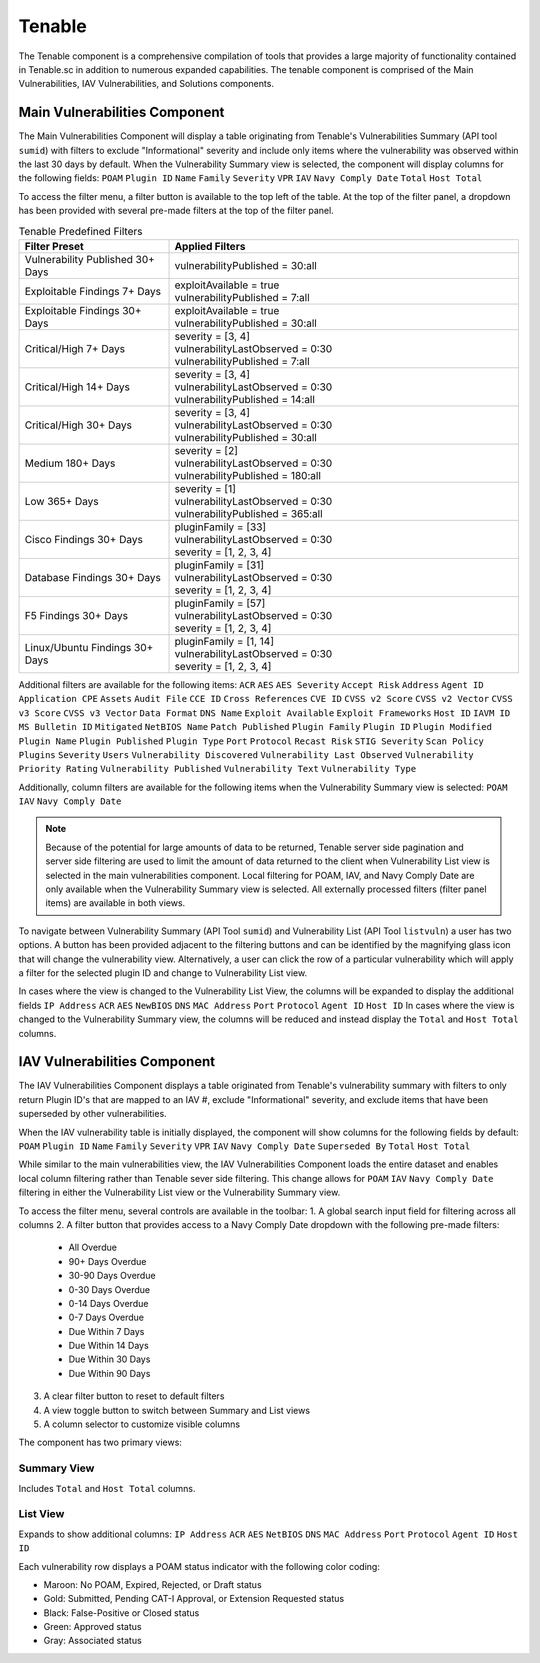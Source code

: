 .. _tenable:
Tenable
------------

The Tenable component is a comprehensive compilation of tools that provides a large majority of functionality contained in Tenable.sc in addition to numerous expanded capabilities. The tenable component is comprised of the Main Vulnerabilities, IAV Vulnerabilities, and Solutions components.

Main Vulnerabilities Component
^^^^^^^^^^^^^^^^^^^^^^^^^^^^^^

The Main Vulnerabilities Component will display a table originating from Tenable's Vulnerabilities Summary (API tool ``sumid``) with filters to exclude "Informational" severity and include only items where the vulnerability was observed within the last 30 days by default.
When the Vulnerability Summary view is selected, the component will display columns for the following fields: ``POAM`` ``Plugin ID`` ``Name`` ``Family`` ``Severity`` ``VPR`` ``IAV`` ``Navy Comply Date`` ``Total`` ``Host Total``

To access the filter menu, a filter button is available to the top left of the table. At the top of the filter panel, a dropdown has been provided with several pre-made filters at the top of the filter panel.

.. list-table:: Tenable Predefined Filters
   :widths: 30 70
   :header-rows: 1

   * - Filter Preset
     - Applied Filters
   * - Vulnerability Published 30+ Days
     - | vulnerabilityPublished = 30:all
   * - Exploitable Findings 7+ Days
     - | exploitAvailable = true
       | vulnerabilityPublished = 7:all
   * - Exploitable Findings 30+ Days
     - | exploitAvailable = true
       | vulnerabilityPublished = 30:all
   * - Critical/High 7+ Days
     - | severity = [3, 4]
       | vulnerabilityLastObserved = 0:30
       | vulnerabilityPublished = 7:all
   * - Critical/High 14+ Days
     - | severity = [3, 4]
       | vulnerabilityLastObserved = 0:30
       | vulnerabilityPublished = 14:all
   * - Critical/High 30+ Days
     - | severity = [3, 4]
       | vulnerabilityLastObserved = 0:30
       | vulnerabilityPublished = 30:all
   * - Medium 180+ Days
     - | severity = [2]
       | vulnerabilityLastObserved = 0:30
       | vulnerabilityPublished = 180:all
   * - Low 365+ Days
     - | severity = [1]
       | vulnerabilityLastObserved = 0:30
       | vulnerabilityPublished = 365:all
   * - Cisco Findings 30+ Days
     - | pluginFamily = [33]
       | vulnerabilityLastObserved = 0:30
       | severity = [1, 2, 3, 4]
   * - Database Findings 30+ Days
     - | pluginFamily = [31]
       | vulnerabilityLastObserved = 0:30
       | severity = [1, 2, 3, 4]
   * - F5 Findings 30+ Days
     - | pluginFamily = [57]
       | vulnerabilityLastObserved = 0:30
       | severity = [1, 2, 3, 4]
   * - Linux/Ubuntu Findings 30+ Days
     - | pluginFamily = [1, 14]
       | vulnerabilityLastObserved = 0:30
       | severity = [1, 2, 3, 4]
       

Additional filters are available for the following items: ``ACR`` ``AES`` ``AES Severity`` ``Accept Risk`` ``Address`` ``Agent ID`` ``Application CPE`` ``Assets`` ``Audit File`` ``CCE ID`` ``Cross References`` ``CVE ID`` ``CVSS v2 Score`` ``CVSS v2 Vector`` ``CVSS v3 Score`` ``CVSS v3 Vector`` ``Data Format`` ``DNS Name`` ``Exploit Available`` ``Exploit Frameworks`` ``Host ID`` ``IAVM ID`` ``MS Bulletin ID`` ``Mitigated`` ``NetBIOS Name`` ``Patch Published`` ``Plugin Family`` ``Plugin ID`` ``Plugin Modified`` ``Plugin Name`` ``Plugin Published`` ``Plugin Type`` ``Port`` ``Protocol`` ``Recast Risk`` ``STIG Severity`` ``Scan Policy Plugins`` ``Severity`` ``Users`` ``Vulnerability Discovered`` ``Vulnerability Last Observed`` ``Vulnerability Priority Rating`` ``Vulnerability Published`` ``Vulnerability Text`` ``Vulnerability Type``

Additionally, column filters are available for the following items when the Vulnerability Summary view is selected: ``POAM`` ``IAV`` ``Navy Comply Date``

.. note::
   Because of the potential for large amounts of data to be returned, Tenable server side pagination and server side filtering are used to limit the amount of data returned to the client when Vulnerability List view is selected in the main vulnerabilities component. Local filtering for POAM, IAV, and Navy Comply Date are only available when the Vulnerability Summary view is selected. All externally processed filters (filter panel items) are available in both views.


To navigate between Vulnerability Summary (API Tool ``sumid``) and Vulnerability List (API Tool ``listvuln``) a user has two options. 
A button has been provided adjacent to the filtering buttons and can be identified by the magnifying glass icon that will change the vulnerability view. Alternatively, a user can click the row of a particular vulnerability which will apply a filter for the selected plugin ID and change to Vulnerability List view.

In cases where the view is changed to the Vulnerability List View, the columns will be expanded to display the additional fields ``IP Address`` ``ACR`` ``AES`` ``NewBIOS`` ``DNS`` ``MAC Address`` ``Port`` ``Protocol`` ``Agent ID`` ``Host ID``
In cases where the view is changed to the Vulnerability Summary view, the columns will be reduced and instead display the ``Total`` and ``Host Total`` columns.

IAV Vulnerabilities Component
^^^^^^^^^^^^^^^^^^^^^^^^^^^^

The IAV Vulnerabilities Component displays a table originated from Tenable's vulnerability summary with filters to only return Plugin ID's that are mapped to an IAV #, exclude "Informational" severity, and exclude items that have been superseded by other vulnerabilities.

When the IAV vulnerability table is initially displayed, the component will show columns for the following fields by default: ``POAM`` ``Plugin ID`` ``Name`` ``Family`` ``Severity`` ``VPR`` ``IAV`` ``Navy Comply Date`` ``Superseded By`` ``Total`` ``Host Total``

While similar to the main vulnerabilities view, the IAV Vulnerabilities Component loads the entire dataset and enables local column filtering rather than Tenable sever side filtering. This change allows for ``POAM`` ``IAV`` ``Navy Comply Date`` filtering in either the Vulnerability List view or the Vulnerability Summary view.

To access the filter menu, several controls are available in the toolbar:
1. A global search input field for filtering across all columns
2. A filter button that provides access to a Navy Comply Date dropdown with the following pre-made filters:

   - All Overdue
   - 90+ Days Overdue
   - 30-90 Days Overdue
   - 0-30 Days Overdue
   - 0-14 Days Overdue
   - 0-7 Days Overdue
   - Due Within 7 Days
   - Due Within 14 Days
   - Due Within 30 Days
   - Due Within 90 Days

3. A clear filter button to reset to default filters
4. A view toggle button to switch between Summary and List views
5. A column selector to customize visible columns

The component has two primary views:

Summary View
"""""""""""
Includes ``Total`` and ``Host Total`` columns.

List View
"""""""""
Expands to show additional columns:
``IP Address`` ``ACR`` ``AES`` ``NetBIOS`` ``DNS`` ``MAC Address`` ``Port`` ``Protocol`` ``Agent ID`` ``Host ID``

Each vulnerability row displays a POAM status indicator with the following color coding:

- Maroon: No POAM, Expired, Rejected, or Draft status
- Gold: Submitted, Pending CAT-I Approval, or Extension Requested status
- Black: False-Positive or Closed status
- Green: Approved status
- Gray: Associated status